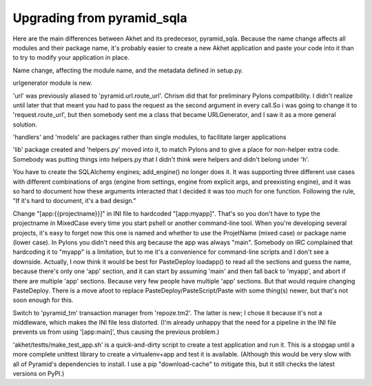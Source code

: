 Upgrading from pyramid_sqla
%%%%%%%%%%%%%%%%%%%%%%%%%%%

Here are the main differences between Akhet and its predecesor,
pyramid_sqla. Because the name change affects all modules and their package
name, it's probably easier to create a new Akhet application and paste your
code into it than to try to modify your application in place.

Name change, affecting the module name, and the metadata defined in setup.py.

urlgenerator module is new.

'url' was previously aliased to 'pyramid.url.route_url'. Chrism did
that for preliminary Pylons compatibility. I didn't realize until
later that that meant you had to pass the request as the second
argument in every call.So i was going to change it to
'request.route_url', but then somebody sent me a class that became
URLGenerator, and I saw it as a more general solution.

'handlers' and 'models' are packages rather than single modules, to
facilitate larger applications

'lib' package created and 'helpers.py' moved into it, to match
Pylons and to give a place for non-helper extra code. Somebody was
putting things into helpers.py that I didn't think were helpers and
didn't belong under 'h'.

You have to create the SQLAlchemy engines; add_engine() no longer
does it. It was supporting three different use cases with different
combinations of args (engine from settings, engine from explicit args,
and preexisting engine), and it was so hard to document how these
arguments interacted that I decided it was too much for one function.
Following the rule, "If it's hard to document, it's a bad design."

Change "[app:{{projectname}}]" in INI file to hardcoded
"[app:myapp]". That's so you don't have to type the projectname in
MixedCase every time you start pshell or another command-line tool.
When you're developing several projects, it's easy to forget now this
one is named and whether to use the ProjetName (mixed case) or package
name (lower case). In Pylons you didn't need this arg because the app
was always "main". Somebody on IRC complained that hardcoding it to
"myapp" is a limitation, but to me it's a convenience for command-line
scripts and I don't see a downside. Actually, I now think it would be
best for PasteDeploy loadapp() to read all the sections and guess the
name, because there's only one 'app' section, and it can start by
assuming 'main' and then fall back to 'myapp', and abort if there are
multiple 'app' sections. Because very few people have multiple 'app'
sections. But that would require changing PasteDeploy. There is a move
afoot to replace PasteDeploy/PasteScript/Paste with some thing(s)
newer, but that's not soon enough for this.

Switch to 'pyramid_tm' transaction manager from 'repoze.tm2'. The
latter is new; I chose it because it's not a middleware, which makes
the INI file less distorted. (I'm already unhappy that the need for a
pipeline in the INI file prevents us from using '[app:main]', thus
causing the previous problem.)

'akhet/testts/make_test_app.sh' is a quick-and-dirty script to
create a test application and run it. This is a stopgap until a more
complete unittest library to create a virtualenv+app and test it is
available. (Although this would be very slow with all of Pyramid's
dependencies to install. I use a pip "download-cache" to mitigate
this, but it still checks the latest versions on PyPI.)

